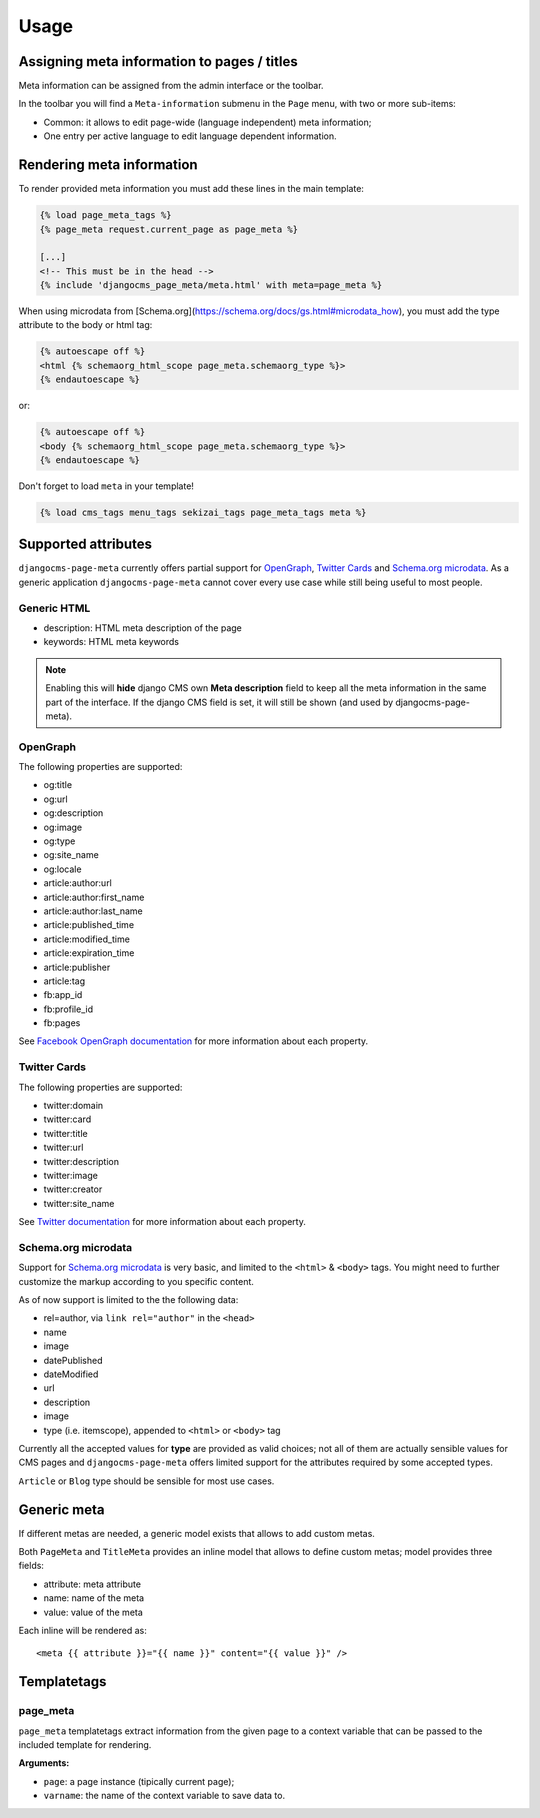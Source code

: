 .. _meta-usage:

=====
Usage
=====

********************************************
Assigning meta information to pages / titles
********************************************

Meta information can be assigned from the admin interface or the toolbar.

In the toolbar you will find a ``Meta-information`` submenu in the
``Page`` menu, with two or more sub-items:

* Common: it allows to edit page-wide (language independent) meta information;
* One entry per active language to edit language dependent information.


**************************
Rendering meta information
**************************

To render provided meta information you must add these lines in the main
template:

.. code-block:: html+django

    {% load page_meta_tags %}
    {% page_meta request.current_page as page_meta %}

    [...]
    <!-- This must be in the head -->
    {% include 'djangocms_page_meta/meta.html' with meta=page_meta %}

When using microdata from [Schema.org](https://schema.org/docs/gs.html#microdata_how), you must add the type attribute to the body or html tag:

.. code-block:: html+django

    {% autoescape off %}
    <html {% schemaorg_html_scope page_meta.schemaorg_type %}>
    {% endautoescape %}

or:

.. code-block:: html+django

    {% autoescape off %}
    <body {% schemaorg_html_scope page_meta.schemaorg_type %}>
    {% endautoescape %}

Don't forget to load ``meta`` in your template!

.. code-block:: html+django

    {% load cms_tags menu_tags sekizai_tags page_meta_tags meta %}

********************
Supported attributes
********************

``djangocms-page-meta`` currently offers partial support for `OpenGraph`_,
`Twitter Cards`_ and `Schema.org microdata`_. As a generic application
``djangocms-page-meta`` cannot cover every use case while still being
useful to most people.


Generic HTML
============

* description: HTML meta description of the page
* keywords: HTML meta keywords


.. note:: Enabling this will **hide** django CMS own **Meta description** field to keep all the meta
          information in the same part of the interface. If the django CMS field is set, it will still
          be shown (and used by djangocms-page-meta).


OpenGraph
=========

The following properties are supported:

* og:title
* og:url
* og:description
* og:image
* og:type
* og:site_name
* og:locale
* article:author:url
* article:author:first_name
* article:author:last_name
* article:published_time
* article:modified_time
* article:expiration_time
* article:publisher
* article:tag
* fb:app_id
* fb:profile_id
* fb:pages

See `Facebook OpenGraph documentation`_ for more information
about each property.


Twitter Cards
=============

The following properties are supported:

* twitter:domain
* twitter:card
* twitter:title
* twitter:url
* twitter:description
* twitter:image
* twitter:creator
* twitter:site_name

See `Twitter documentation`_ for more information
about each property.


Schema.org microdata
====================

Support for `Schema.org microdata`_ is very basic, and limited to
the ``<html>`` & ``<body>`` tags. You might need to further
customize the markup according to you specific content.

As of now support is limited to the the following data:

* rel=author, via ``link rel="author"`` in the ``<head>``
* name
* image
* datePublished
* dateModified
* url
* description
* image
* type (i.e. itemscope), appended to ``<html>`` or ``<body>`` tag

Currently all the accepted values for **type** are provided as valid
choices; not all of them are actually sensible values for CMS pages
and ``djangocms-page-meta`` offers limited support for the attributes
required by some accepted types.

``Article`` or ``Blog`` type should be sensible for most use cases.

************
Generic meta
************

If different metas are needed, a generic model exists that allows to add
custom metas.

Both ``PageMeta`` and ``TitleMeta`` provides an inline model that allows to
define custom metas; model provides three fields:

* attribute: meta attribute
* name: name of the meta
* value: value of the meta

Each inline will be rendered as::

    <meta {{ attribute }}="{{ name }}" content="{{ value }}" />


************
Templatetags
************

page_meta
=========

``page_meta`` templatetags extract information from the given page to a context
variable that can be passed to the included template for rendering.

**Arguments:**

* ``page``: a page instance (tipically current page);
* ``varname``: the name of the context variable to save data to.

.. _OpenGraph: http://ogp.me/
.. _Facebook OpenGraph documentation: https://developers.facebook.com/docs/reference/opengraph/object-type/article/
.. _Twitter documentation: https://dev.twitter.com/docs/cards
.. _Schema.org microdata: http://schema.org/docs/gs.html
.. _Twitter Cards: https://dev.twitter.com/cards
